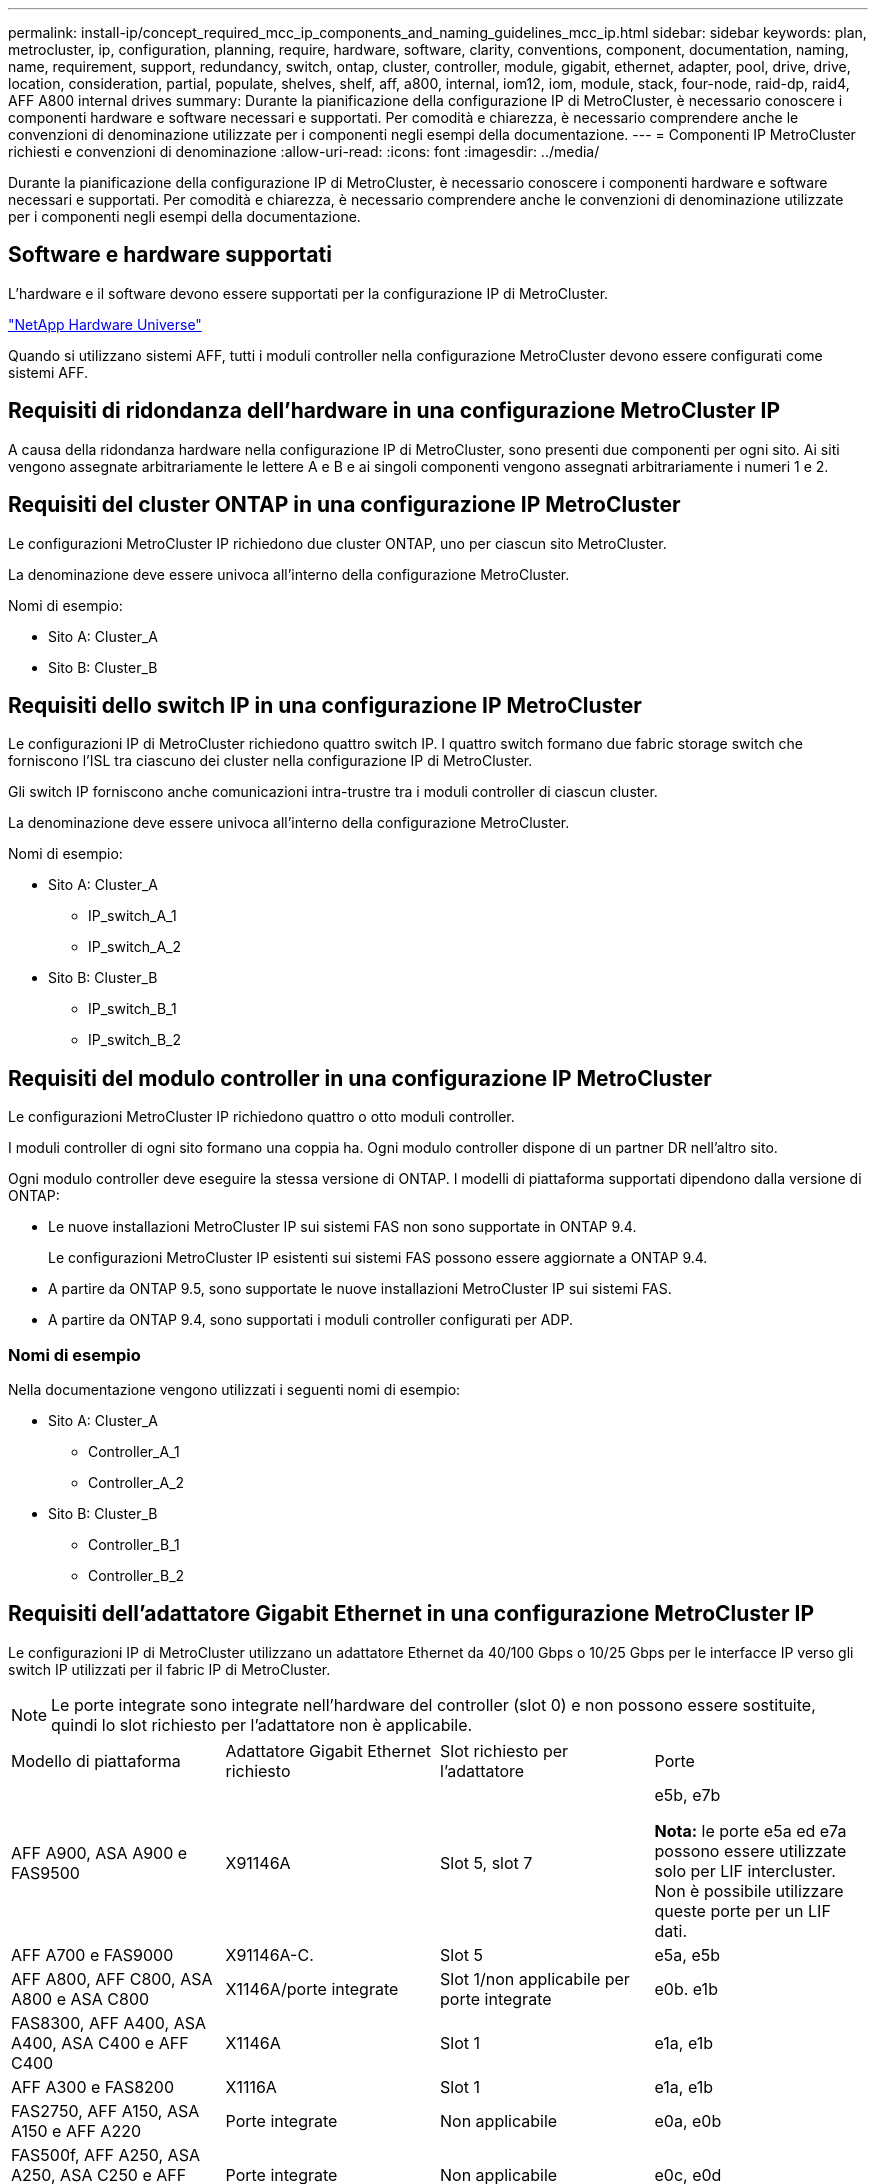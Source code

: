---
permalink: install-ip/concept_required_mcc_ip_components_and_naming_guidelines_mcc_ip.html 
sidebar: sidebar 
keywords: plan, metrocluster, ip, configuration, planning, require, hardware, software, clarity, conventions, component, documentation, naming, name, requirement, support, redundancy, switch, ontap, cluster, controller, module, gigabit, ethernet, adapter, pool, drive, drive, location, consideration, partial, populate, shelves, shelf, aff, a800, internal, iom12, iom, module, stack, four-node, raid-dp, raid4, AFF A800 internal drives 
summary: Durante la pianificazione della configurazione IP di MetroCluster, è necessario conoscere i componenti hardware e software necessari e supportati. Per comodità e chiarezza, è necessario comprendere anche le convenzioni di denominazione utilizzate per i componenti negli esempi della documentazione. 
---
= Componenti IP MetroCluster richiesti e convenzioni di denominazione
:allow-uri-read: 
:icons: font
:imagesdir: ../media/


[role="lead"]
Durante la pianificazione della configurazione IP di MetroCluster, è necessario conoscere i componenti hardware e software necessari e supportati. Per comodità e chiarezza, è necessario comprendere anche le convenzioni di denominazione utilizzate per i componenti negli esempi della documentazione.



== Software e hardware supportati

L'hardware e il software devono essere supportati per la configurazione IP di MetroCluster.

https://hwu.netapp.com["NetApp Hardware Universe"]

Quando si utilizzano sistemi AFF, tutti i moduli controller nella configurazione MetroCluster devono essere configurati come sistemi AFF.



== Requisiti di ridondanza dell'hardware in una configurazione MetroCluster IP

A causa della ridondanza hardware nella configurazione IP di MetroCluster, sono presenti due componenti per ogni sito. Ai siti vengono assegnate arbitrariamente le lettere A e B e ai singoli componenti vengono assegnati arbitrariamente i numeri 1 e 2.



== Requisiti del cluster ONTAP in una configurazione IP MetroCluster

Le configurazioni MetroCluster IP richiedono due cluster ONTAP, uno per ciascun sito MetroCluster.

La denominazione deve essere univoca all'interno della configurazione MetroCluster.

Nomi di esempio:

* Sito A: Cluster_A
* Sito B: Cluster_B




== Requisiti dello switch IP in una configurazione IP MetroCluster

Le configurazioni IP di MetroCluster richiedono quattro switch IP. I quattro switch formano due fabric storage switch che forniscono l'ISL tra ciascuno dei cluster nella configurazione IP di MetroCluster.

Gli switch IP forniscono anche comunicazioni intra-trustre tra i moduli controller di ciascun cluster.

La denominazione deve essere univoca all'interno della configurazione MetroCluster.

Nomi di esempio:

* Sito A: Cluster_A
+
** IP_switch_A_1
** IP_switch_A_2


* Sito B: Cluster_B
+
** IP_switch_B_1
** IP_switch_B_2






== Requisiti del modulo controller in una configurazione IP MetroCluster

Le configurazioni MetroCluster IP richiedono quattro o otto moduli controller.

I moduli controller di ogni sito formano una coppia ha. Ogni modulo controller dispone di un partner DR nell'altro sito.

Ogni modulo controller deve eseguire la stessa versione di ONTAP. I modelli di piattaforma supportati dipendono dalla versione di ONTAP:

* Le nuove installazioni MetroCluster IP sui sistemi FAS non sono supportate in ONTAP 9.4.
+
Le configurazioni MetroCluster IP esistenti sui sistemi FAS possono essere aggiornate a ONTAP 9.4.

* A partire da ONTAP 9.5, sono supportate le nuove installazioni MetroCluster IP sui sistemi FAS.
* A partire da ONTAP 9.4, sono supportati i moduli controller configurati per ADP.




=== Nomi di esempio

Nella documentazione vengono utilizzati i seguenti nomi di esempio:

* Sito A: Cluster_A
+
** Controller_A_1
** Controller_A_2


* Sito B: Cluster_B
+
** Controller_B_1
** Controller_B_2






== Requisiti dell'adattatore Gigabit Ethernet in una configurazione MetroCluster IP

Le configurazioni IP di MetroCluster utilizzano un adattatore Ethernet da 40/100 Gbps o 10/25 Gbps per le interfacce IP verso gli switch IP utilizzati per il fabric IP di MetroCluster.


NOTE: Le porte integrate sono integrate nell'hardware del controller (slot 0) e non possono essere sostituite, quindi lo slot richiesto per l'adattatore non è applicabile.

|===


| Modello di piattaforma | Adattatore Gigabit Ethernet richiesto | Slot richiesto per l'adattatore | Porte 


 a| 
AFF A900, ASA A900 e FAS9500
 a| 
X91146A
 a| 
Slot 5, slot 7
 a| 
e5b, e7b

*Nota:* le porte e5a ed e7a possono essere utilizzate solo per LIF intercluster. Non è possibile utilizzare queste porte per un LIF dati.



 a| 
AFF A700 e FAS9000
 a| 
X91146A-C.
 a| 
Slot 5
 a| 
e5a, e5b



 a| 
AFF A800, AFF C800, ASA A800 e ASA C800
 a| 
X1146A/porte integrate
 a| 
Slot 1/non applicabile per porte integrate
 a| 
e0b. e1b



 a| 
FAS8300, AFF A400, ASA A400, ASA C400 e AFF C400
 a| 
X1146A
 a| 
Slot 1
 a| 
e1a, e1b



 a| 
AFF A300 e FAS8200
 a| 
X1116A
 a| 
Slot 1
 a| 
e1a, e1b



 a| 
FAS2750, AFF A150, ASA A150 e AFF A220
 a| 
Porte integrate
 a| 
Non applicabile
 a| 
e0a, e0b



 a| 
FAS500f, AFF A250, ASA A250, ASA C250 e AFF C250
 a| 
Porte integrate
 a| 
Non applicabile
 a| 
e0c, e0d



 a| 
AFF A320
 a| 
Porte integrate
 a| 
Non applicabile
 a| 
e0g, e0h



 a| 
AFF A70, FAS70
 a| 
X50132A
 a| 
Slot 2
 a| 
e2a, e2b



 a| 
AFF A90, AFF A1K, FAS90, AFF C80
 a| 
X50132A
 a| 
Slot 2, slot 3
 a| 
e2b, e3b

*Nota:* le porte E2A e e3a devono rimanere inutilizzate. L'utilizzo di queste porte per le reti front-end o il peering non è supportato.



 a| 
AFF A50
 a| 
X60134A
 a| 
Slot 2
 a| 
e2a, e2b



 a| 
AFF A30, AFF C30, AFF C60, FAS50
 a| 
X60134A
 a| 
Slot 2
 a| 
e2a, e2b



 a| 
AFF A20
 a| 
X60132A
 a| 
Slot 4, slot 2
 a| 
e2b, e4b

|===
link:concept_considerations_drive_assignment.html["Scopri l'assegnazione automatica dei dischi e i sistemi ADP nelle configurazioni IP di MetroCluster"].



== Requisiti di pool e disco (supporto minimo)

Si consigliano otto shelf di dischi SAS (quattro shelf in ogni sito) per consentire la proprietà dei dischi in base allo shelf.

Una configurazione MetroCluster IP a quattro nodi richiede la configurazione minima per ciascun sito:

* Ogni nodo dispone di almeno un pool locale e di un pool remoto nel sito.
* Almeno sette dischi in ciascun pool.
+
In una configurazione MetroCluster a quattro nodi con un singolo aggregato di dati mirrorati per nodo, la configurazione minima richiede 24 dischi nel sito.



In una configurazione minima supportata, ciascun pool ha il seguente layout di unità:

* Tre dischi root
* Tre unità dati
* Un disco di riserva


In una configurazione minima supportata, è necessario almeno uno shelf per sito.

Le configurazioni MetroCluster supportano RAID-DP, RAID4 e RAID-TEC.


NOTE: A partire da ONTAP 9,4, le configurazioni IP di MetroCluster supportano nuove installazioni con assegnazione automatica dei dischi e ADP (partizione avanzata dei dischi). Per ulteriori informazioni, fare riferimento link:../install-ip/concept_considerations_drive_assignment.html["Considerazioni sull'assegnazione automatica delle unità e sui sistemi ADP"] a.



== Considerazioni sulla posizione dei dischi per gli shelf parzialmente popolati

Per una corretta assegnazione automatica dei dischi quando si utilizzano shelf a metà popolati (12 dischi in uno shelf da 24 dischi), i dischi devono essere posizionati negli slot 0-5 e 18-23.

In una configurazione con uno shelf parzialmente popolato, i dischi devono essere distribuiti uniformemente nei quattro quadranti dello shelf.



== Considerazioni sulla posizione dei dischi interni di AFF A800

Per una corretta implementazione della funzione ADP, gli slot dei dischi del sistema AFF A800 devono essere divisi in quarti e i dischi devono essere posizionati simmetricamente nei quarti.

Un sistema AFF A800 dispone di 48 alloggiamenti per dischi. Gli alloggiamenti possono essere suddivisi in quarti:

* Quarto:
+
** Alloggiamenti 0 - 5
** Alloggiamenti 24 - 29


* Secondo trimestre:
+
** Alloggiamenti 6 - 11
** Alloggiamenti 30 - 35


* Terzo trimestre:
+
** Alloggiamenti 12 - 17
** Alloggiamenti 36 - 41


* Quarto trimestre:
+
** Alloggiamenti 18 - 23
** Alloggiamenti 42 - 47




Se questo sistema è popolato con 16 dischi, devono essere distribuiti simmetricamente tra i quattro quarti:

* Quattro dischi nel primo trimestre: 0, 1, 2, 3
* Quattro dischi nel secondo trimestre: 6, 7, 8, 9
* Quattro dischi nel terzo trimestre: 12, 13, 14, 15
* Quattro dischi nel quarto trimestre: 18, 19, 20, 21




== Combinazione di moduli IOM12 e IOM 6 in uno stack

La tua versione di ONTAP deve supportare la combinazione di shelf. Fare riferimento a. https://imt.netapp.com/matrix/["Tool di matrice di interoperabilità NetApp (IMT)"^] Per verificare se la versione di ONTAP in uso supporta la combinazione di shelf.

Per ulteriori dettagli sulla miscelazione degli scaffali, vedere https://docs.netapp.com/platstor/topic/com.netapp.doc.hw-ds-mix-hotadd/home.html["Shelf hot-adding con moduli IOM12 a uno stack di shelf con moduli IOM6"^]
